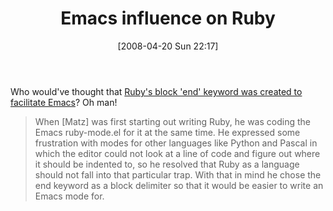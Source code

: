 #+POSTID: 104
#+DATE: [2008-04-20 Sun 22:17]
#+OPTIONS: toc:nil num:nil todo:nil pri:nil tags:nil ^:nil TeX:nil
#+CATEGORY: Link
#+TAGS: Emacs, Ide, Programming Language, Ruby
#+TITLE: Emacs influence on Ruby

Who would've thought that [[http://technomancy.us/97][Ruby's block 'end' keyword was created to facilitate Emacs]]? Oh man!



#+BEGIN_QUOTE
  When [Matz] was first starting out writing Ruby, he was coding the Emacs ruby-mode.el for it at the same time. He expressed some frustration with modes for other languages like Python and Pascal in which the editor could not look at a line of code and figure out where it should be indented to, so he resolved that Ruby as a language should not fall into that particular trap. With that in mind he chose the end keyword as a block delimiter so that it would be easier to write an Emacs mode for.
#+END_QUOTE







